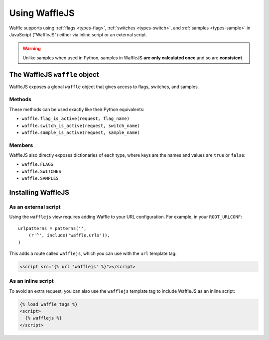 .. _usage-javascript:

==============
Using WaffleJS
==============

Waffle supports using :ref:`flags <types-flag>`, :ref:`switches
<types-switch>`, and :ref:`samples <types-sample>` in JavaScript
("WaffleJS") either via inline script or an external script.

.. warning::

    Unlike samples when used in Python, samples in WaffleJS **are only
    calculated once** and so are **consistent**.


The WaffleJS ``waffle`` object
==============================

WaffleJS exposes a global ``waffle`` object that gives access to flags,
switches, and samples.


Methods
-------

These methods can be used exactly like their Python equivalents:

- ``waffle.flag_is_active(request, flag_name)``
- ``waffle.switch_is_active(request, switch_name)``
- ``waffle.sample_is_active(request, sample_name)``


Members
-------

WaffleJS also directly exposes dictionaries of each type, where keys are
the names and values are ``true`` or ``false``:

- ``waffle.FLAGS``
- ``waffle.SWITCHES``
- ``waffle.SAMPLES``


Installing WaffleJS
===================


As an external script
---------------------

Using the ``wafflejs`` view requires adding Waffle to your URL
configuration. For example, in your ``ROOT_URLCONF``::

    urlpatterns = patterns('',
        (r'^', include('waffle.urls')),
    )

This adds a route called ``wafflejs``, which you can use with the
``url`` template tag:

.. code-blocK:: django

    <script src="{% url 'wafflejs' %}"></script>


As an inline script
-------------------

To avoid an extra request, you can also use the ``wafflejs`` template
tag to include WaffleJS as an inline script:

.. code-block:: django

    {% load waffle_tags %}
    <script>
      {% wafflejs %}
    </script>
